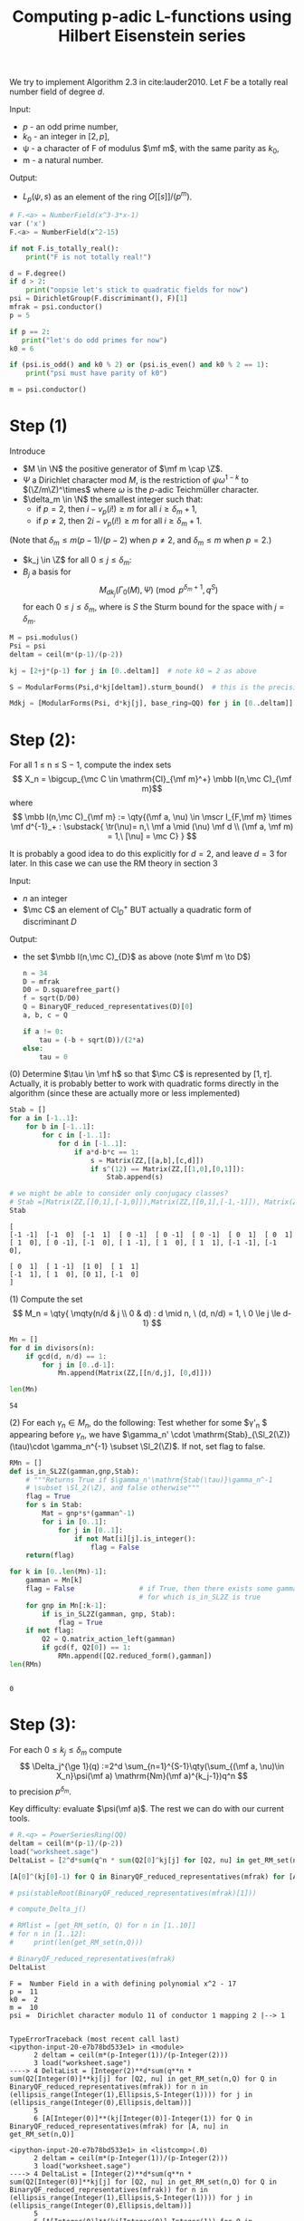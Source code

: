 #+TITLE: Computing p-adic L-functions using Hilbert Eisenstein series

We try to implement Algorithm 2.3 in cite:lauder2010.
Let $F$ be a totally real number field of degree $d$.

Input: 
- $p$ - an odd prime number,
- $k_0$ - an integer in $[2, p]$,
- ψ - a character of F of modulus $\mf m$, with the same parity as $k_0$,
- m - a natural number.

Output:
- $L_p(\psi,s)$ as an element of the ring $O[ [s] ]/(p^m)$.

#+begin_src jupyter-python :session py :kernel sagemath :exports both :results scalar
# F.<a> = NumberField(x^3-3*x-1) 
var ('x')
F.<a> = NumberField(x^2-15)

if not F.is_totally_real():
    print("F is not totally real!")

d = F.degree()
if d > 2:
    print("oopsie let's stick to quadratic fields for now")
psi = DirichletGroup(F.discriminant(), F)[1]
mfrak = psi.conductor()
p = 5

if p == 2:
   print("let's do odd primes for now")
k0 = 6

if (psi.is_odd() and k0 % 2) or (psi.is_even() and k0 % 2 == 1):
    print("psi must have parity of k0")

m = psi.conductor()
#+end_src

#+RESULTS:


*  Step (1)
  Introduce
  - $M \in \N$ the positive generator of $\mf m \cap \Z$.
  - $\Psi$ a Dirichlet character mod $M$, is the restriction of $\psi \omega^{1-k}$ to $(\Z/m\Z)^\times$ where $\omega$ is the \(p\)-adic Teichmüller character.
  - $\delta_m \in \N$ the smallest integer such that:
    - if $p=2$, then $i - v_p(i!) \geq m$ for all $i \geq \delta_m + 1$,
    - if $p \ne 2$, then $2i - v_p(i!) \geq m$ for all $i \geq \delta_m + 1$.

(Note that $\delta_m \le m(p-1)/(p-2)$ when $p \ne 2$, and $\delta_m \le m$ when $p = 2$.)

- $k_j \in \Z$ for all $0 \le j \le \delta_m$: 
- $B_j$ a basis for
  \[ M_{dk_j}(\Gamma_0(M),\Psi) \pmod{ p^{\delta_m +1}, q^S}
  \]
  for each $0 \le j \le \delta_m$, where is $S$ the Sturm bound for the space with $j=\delta_m$. 
#+begin_src jupyter-python :session py :kernel sagemath :exports both :results scalar
M = psi.modulus()
Psi = psi
deltam = ceil(m*(p-1)/(p-2))

kj = [2+j*(p-1) for j in [0..deltam]]  # note k0 = 2 as above

S = ModularForms(Psi,d*kj[deltam]).sturm_bound()  # this is the precision in q necessary

Mdkj = [ModularForms(Psi, d*kj[j], base_ring=QQ) for j in [0..deltam]]

#+end_src

#+RESULTS:
* Step (2):
For all 1 ≤ n ≤ S − 1, compute the index sets
\[ X_n = \bigcup_{\mc C \in \mathrm{Cl}_{\mf m}^+} \mbb I(n,\mc C)_{\mf m}\]
where
\[
\mbb I(n,\mc C)_{\mf m} := \qty{(\mf a, \nu) \in \mscr I_{F,\mf m} \times \mf d^{-1}_+ : \substack{ \tr(\nu)= n,\ \mf a \mid (\nu) \mf d \\ (\mf a, \mf m) = 1,\  [\nu] = \mc C} }
\]

It is probably a good idea to do this explicitly for $d=2$, and leave $d=3$ for later.
In this case we can use the RM theory in section 3

Input:
- $n$ an integer
- $\mc C$ an element of $\mathrm{Cl}_{D}^+$ BUT actually a quadratic form of discriminant $D$


Output:
- the set $\mbb I(n,\mc C)_{D}$ as above (note $\mf m \to D$)

  #+begin_src jupyter-python :session py :kernel sagemath :exports both :results scalar
n = 34
D = mfrak
D0 = D.squarefree_part()
f = sqrt(D/D0)
Q = BinaryQF_reduced_representatives(D)[0]
a, b, c = Q

if a != 0:
    tau = (-b + sqrt(D))/(2*a)
else:
    tau = 0
  #+end_src

  #+RESULTS:
(0) Determine $\tau \in \mf h$ so that $\mc C$ is represented by $[1,\tau]$.
Actually, it is probably better to work with quadratic forms directly in the algorithm (since these are actually more or less implemented)

#+begin_src jupyter-python :session py :kernel sagemath :exports both :results scalar
Stab = []
for a in [-1..1]:
    for b in [-1..1]:
        for c in [-1..1]:
            for d in [-1..1]:
                if a*d-b*c == 1:
                    s = Matrix(ZZ,[[a,b],[c,d]])
                    if s^(12) == Matrix(ZZ,[[1,0],[0,1]]):
                        Stab.append(s)

# we might be able to consider only conjugacy classes?
# Stab =[Matrix(ZZ,[[0,1],[-1,0]]),Matrix(ZZ,[[0,1],[-1,-1]]), Matrix(ZZ,[[0,-1],[1,1]])]
Stab 
#+end_src

#+RESULTS:
: [
: [-1 -1]  [-1  0]  [-1  1]  [ 0 -1]  [ 0 -1]  [ 0 -1]  [ 0  1]  [ 0  1]
: [ 1  0], [ 0 -1], [-1  0], [ 1 -1], [ 1  0], [ 1  1], [-1 -1], [-1  0],
: 
: [ 0  1]  [ 1 -1]  [1 0]  [ 1  1]
: [-1  1], [ 1  0], [0 1], [-1  0]
: ]

(1) Compute the set
\[ M_n = \qty{ \mqty(n/d & j \\ 0 & d) : d \mid n, \ (d, n/d) = 1, \ 0 \le j \le d-1}
\]

#+begin_src jupyter-python :session py :kernel sagemath :exports both :results scalar
Mn = []
for d in divisors(n):
    if gcd(d, n/d) == 1:
        for j in [0..d-1]:
            Mn.append(Matrix(ZZ,[[n/d,j], [0,d]]))

len(Mn)
#+end_src

#+RESULTS:
: 54

(2) For each $\gamma_n \in M_n$, do the following:
Test whether for some $\gamma'_n $ appearing before $\gamma_n$, we have $\gamma_n' \cdot \mathrm{Stab}_{\Sl_2(\Z)}(\tau)\cdot \gamma_n^{-1} \subset \Sl_2(\Z)$. If not, set flag to false.

#+begin_src jupyter-python :session py :kernel sagemath :exports both :results scalar
RMn = []
def is_in_SL2Z(gamman,gnp,Stab):
    # """Returns True if $\gamma_n'\mathrm{Stab(\tau)}\gamma_n^-1
    # \subset \Sl_2(\Z), and false otherwise"""    
    flag = True
    for s in Stab:
        Mat = gnp*s*(gamman^-1)
        for i in [0..1]:
            for j in [0..1]:
                if not Mat[i][j].is_integer():
                    flag = False
    return(flag)

for k in [0..len(Mn)-1]:
    gamman = Mn[k]
    flag = False                # if True, then there exists some gamma_n'
                                # for which is_in_SL2Z is true
    for gnp in Mn[:k-1]:
        if is_in_SL2Z(gamman, gnp, Stab):
            flag = True
    if not flag:
        Q2 = Q.matrix_action_left(gamman)
        if gcd(f, Q2[0]) == 1:
            RMn.append([Q2.reduced_form(),gamman])
len(RMn)


#+end_src

#+RESULTS:
: 0

* Step (3):
  For each $0\le k_j\le \delta_m$ compute 
  \[
  \Delta_j^{\ge 1}(q) :=2^d \sum_{n=1}^{S-1}\qty(\sum_{(\mf a, \nu)\in X_n}\psi(\mf a) \mathrm{Nm}(\mf a)^{k_j-1})q^n
  \]
  to precision $p^{\delta_m}$.

  Key difficulty: evaluate $\psi(\mf a)$. The rest we can do with our current tools.
  
  #+begin_src jupyter-python :session py :kernel sagemath :exports both :results scalar
# R.<q> = PowerSeriesRing(QQ)
deltam = ceil(m*(p-1)/(p-2))
load("worksheet.sage")
DeltaList = [2^d*sum(q^n * sum(Q2[0]^kj[j] for [Q2, nu] in get_RM_set(n,Q) for Q in BinaryQF_reduced_representatives(mfrak)) for n in [1..S-1]) for j in [0..deltam]]

[A[0]^(kj[0]-1) for Q in BinaryQF_reduced_representatives(mfrak) for [A, nu] in get_RM_set(n,Q)]

# psi(stableRoot(BinaryQF_reduced_representatives(mfrak)[1]))

# compute_Delta_j()

# RMlist = [get_RM_set(n, Q) for n in [1..10]]
# for n in [1..12]:
#     print(len(get_RM_set(n,Q)))

# BinaryQF_reduced_representatives(mfrak)
DeltaList
  #+end_src

  #+RESULTS:
  :RESULTS:
  : F =  Number Field in a with defining polynomial x^2 - 17 
  : p =  11 
  : k0 =  2 
  : m =  10 
  : psi =  Dirichlet character modulo 11 of conductor 1 mapping 2 |--> 1
  # [goto error]
  #+begin_example

  TypeErrorTraceback (most recent call last)
  <ipython-input-20-e7b78bd533e1> in <module>
        2 deltam = ceil(m*(p-Integer(1))/(p-Integer(2)))
        3 load("worksheet.sage")
  ----> 4 DeltaList = [Integer(2)**d*sum(q**n * sum(Q2[Integer(0)]**kj[j] for [Q2, nu] in get_RM_set(n,Q) for Q in BinaryQF_reduced_representatives(mfrak)) for n in (ellipsis_range(Integer(1),Ellipsis,S-Integer(1)))) for j in (ellipsis_range(Integer(0),Ellipsis,deltam))]
        5 
        6 [A[Integer(0)]**(kj[Integer(0)]-Integer(1)) for Q in BinaryQF_reduced_representatives(mfrak) for [A, nu] in get_RM_set(n,Q)]

  <ipython-input-20-e7b78bd533e1> in <listcomp>(.0)
        2 deltam = ceil(m*(p-Integer(1))/(p-Integer(2)))
        3 load("worksheet.sage")
  ----> 4 DeltaList = [Integer(2)**d*sum(q**n * sum(Q2[Integer(0)]**kj[j] for [Q2, nu] in get_RM_set(n,Q) for Q in BinaryQF_reduced_representatives(mfrak)) for n in (ellipsis_range(Integer(1),Ellipsis,S-Integer(1)))) for j in (ellipsis_range(Integer(0),Ellipsis,deltam))]
        5 
        6 [A[Integer(0)]**(kj[Integer(0)]-Integer(1)) for Q in BinaryQF_reduced_representatives(mfrak) for [A, nu] in get_RM_set(n,Q)]

  /usr/lib/python3.9/site-packages/sage/rings/integer.pyx in sage.rings.integer.Integer.__sub__ (build/cythonized/sage/rings/integer.c:12951)()
     1872             return y
     1873 
  -> 1874         return coercion_model.bin_op(left, right, operator.sub)
     1875 
     1876     cpdef _sub_(self, right):

  /usr/lib/python3.9/site-packages/sage/structure/coerce.pyx in sage.structure.coerce.CoercionModel.bin_op (build/cythonized/sage/structure/coerce.c:11723)()
     1246         # We should really include the underlying error.
     1247         # This causes so much headache.
  -> 1248         raise bin_op_exception(op, x, y)
     1249 
     1250     cpdef canonical_coercion(self, x, y):

  TypeError: unsupported operand parent(s) for -: '<class 'sage.rings.polynomial.polynomial_ring.PolynomialRing_integral_domain_with_category'>' and 'Integer Ring'
  #+end_example
  :END:








* Ring class groups examples

#+begin_src jupyter-python :session py :kernel sagemath :exports both :results scalar
load("worksheet.sage")
F.<a> = NumberField(x^2-12)
for n in sample([1..100],3):
    O = F.order(1,n*a)
    print(O.gens(), "\n f=", conductor(O), "\n Cl^+:", narrow_class_group(O), "\n")
#+end_src

#+RESULTS:
:RESULTS:
: F =  Number Field in a with defining polynomial x^2 - 17 
: p =  11 
: k0 =  2 
: m =  10 
: psi =  Dirichlet character modulo 11 of conductor 1 mapping 2 |--> 1
# [goto error]
: 
: NameErrorTraceback (most recent call last)
: <ipython-input-10-52423a89322a> in <module>
:       3 for n in sample((ellipsis_range(Integer(1),Ellipsis,Integer(100))),Integer(3)):
:       4     O = F.order(Integer(1),n*a)
: ----> 5     print(O.gens(), "\n f=", conductor(O), "\n Cl^+:", narrow_class_group(O), "\n")
: 
: NameError: name 'narrow_class_group' is not defined
:END:




#+begin_src jupyter-python :session py :kernel sagemath :exports both :results scalar
load("worksheet.sage")
F.<a> = NumberField(x^2-13)
O = F.order(1,(1+11*a)/2)
print(O.gens(), "\n index:", conductor(O), "\n narrow class group:", narrow_class_group(O))
# pari("bnrinit(bnfinit(x^2-13),[{},{}],1).cyc".format(11, [1,1]))
#+end_src

#+RESULTS:
:RESULTS:
: F =  Number Field in a with defining polynomial x^2 - 17 
: p =  11 
: k0 =  2 
: m =  10 
: psi =  Dirichlet character modulo 11 of conductor 1 mapping 2 |--> 1
# [goto error]
: 
: NameErrorTraceback (most recent call last)
: <ipython-input-11-0e1d09e5529f> in <module>
:       2 F = NumberField(x**Integer(2)-Integer(13), names=('a',)); (a,) = F._first_ngens(1)
:       3 O = F.order(Integer(1),(Integer(1)+Integer(11)*a)/Integer(2))
: ----> 4 print(O.gens(), "\n index:", conductor(O), "\n narrow class group:", narrow_class_group(O))
:       5 # pari("bnrinit(bnfinit(x^2-13),[{},{}],1).cyc".format(11, [1,1]))
: 
: NameError: name 'narrow_class_group' is not defined
:END:


This is weird, cf example 3.3 and magma:
R<x> := PolynomialRing(Integers());
F := NumberField(x^2-13);
M := MaximalOrder(F);
O := sub< M |1, 11*M.2>;
Index(M,O);
Discriminant(O);
RingClassGroup(O);
D := Divisor(11 *M)+Divisor(RealPlaces(F)[1])+Divisor(RealPlaces(F)[2]);
RayClassGroup(D); 


#+begin_src jupyter-python :session py :kernel sagemath :exports both :results scalar
load("worksheet.sage")
F.<a> = NumberField(x^2-321)
O = F.maximal_order()
print(O.gens(), "\n index:", conductor(O), "\n narrow class group:", narrow_class_group(O))
#+end_src

#+RESULTS:
:RESULTS:
: F =  Number Field in a with defining polynomial x^2 - 17 
: p =  11 
: k0 =  2 
: m =  10 
: psi =  Dirichlet character modulo 11 of conductor 1 mapping 2 |--> 1
# [goto error]
: 
: NameErrorTraceback (most recent call last)
: <ipython-input-12-c9ec1bd7c6ab> in <module>
:       2 F = NumberField(x**Integer(2)-Integer(321), names=('a',)); (a,) = F._first_ngens(1)
:       3 O = F.maximal_order()
: ----> 4 print(O.gens(), "\n index:", conductor(O), "\n narrow class group:", narrow_class_group(O))
: 
: NameError: name 'narrow_class_group' is not defined
:END:

Checks out. 


Finally, let's check if it works with higher number fields:
#+begin_src jupyter-python :session py :kernel sagemath :exports both :results scalar
load("worksheet.sage")
F.<a> = NumberField(x^3 -3*x-1)
M = F.maximal_order()
# F.order(5*M)
P = x^3 -3*x-1
# O = F.order(1,5*a,5*a^2)
pari("bnrinit(bnfinit({}),[{},{}],1).cyc".format(P, 5, [0 for n in [1..3]]))
# print(O.gens(), "\n index:", conductor(O), "\n narrow class group:", narrow_class_group(O))
#+end_src

#+RESULTS:
:RESULTS:
: F =  Number Field in a with defining polynomial x^2 - 17 
: p =  11 
: k0 =  2 
: m =  10 
: psi =  Dirichlet character modulo 11 of conductor 1 mapping 2 |--> 1
: [2]
:END:

** Arbitrary ideals:

#+begin_src jupyter-python :session py :kernel sagemath :exports both :results scalar

load("worksheet.sage")
F.<a> = NumberField(x^3 -3*x-1)
# P = F.pari_polynomial()
m = 7
mod_narrow_class_group(F,m)
#+end_src

#+RESULTS:
:RESULTS:
: F =  Number Field in a with defining polynomial x^2 - 17 
: p =  11 
: k0 =  2 
: m =  10 
: psi =  Dirichlet character modulo 11 of conductor 1 mapping 2 |--> 1
: Additive abelian group isomorphic to Z/6
:END:

* Trivial character
Let's implement the algorithm without worrying about character, for now.
#+begin_src jupyter-python :session py :kernel sagemath :exports both :results scalar
F.<a> = NumberField(x^2-17)
d = F.degree()
assert d == 2
#M = 1
k0 = 2
p = 13
deltam = ceil((p-1)/(p-2))

kj = [k0+j*(p-1) for j in [0..deltam]]  # note k0 = 2 as above

R.<q> = PowerSeriesRing(QQ) 
S = ModularForms(weight=d*kj[deltam]).sturm_bound()
Mdkj = [ModularForms(weight=(d*kj[j])).q_expansion_basis(prec=S) for j in
        [0..deltam]]
print(len(Mdkj))
for m in Mdkj:
    print(len(m))
#+end_src

#+RESULTS:
: 3
: 1
: 3
: 5
#+begin_src jupyter-python :session py :kernel sagemath :exports both :results scalar :cache no
load('worksheet.sage')
Deltaj = []
for j in [0..deltam]: 
    Deltaj.append(2^d*sum(q^n * sum(A.norm()^(kj[j]-1) for nu in
                                  tp_elts_of_trace_n(F,n) for A in
                                  divisors(nu*(F.different()))
                        ) for n in [1..S-1]))

Deltaj

# # j = 1:
# Delta1 = 0
# for n in [1..S-1]:
#     for nu in tp_elts_of_trace_n(F, n):
#         for A in divisors(nu*(F.different())):
#             Delta1+= 2^d * q^n * A.norm()^(kj[1]-1)
# assert Delta1 == Deltaj[1]

# [A.norm() for A in divisors(tp_elts_of_trace_n(F,3)[-1]*F.different())]
#+end_src

#+RESULTS[eddc259fd6eb829cb6ff76f9aec33edac6d27221]:
:RESULTS:
: F =  Number Field in a with defining polynomial x^2 - 17 
: p =  11 
: k0 =  2 
: m =  10 
: psi =  Dirichlet character modulo 11 of conductor 1 mapping 2 |--> 1
: [80*q + 720*q^2 + 2240*q^3 + 5840*q^4 + 10080*q^5,
:  537002000*q + 78083306290604880*q^2 + 4436343370355064781760*q^3 + 10480235829187788293541200*q^4 + 4334523913217708828687432160*q^5,
:  9007199791611920*q + 33280166638032780000830125260240*q^2 + 31793459480466352982770035441410278700480*q^3 + 74853716198066028184088802006910190805591415760*q^4 + 6555774847097833477496540727525056505538193164086240*q^5]
:END:

#+begin_src jupyter-python :session py :kernel sagemath :exports both :results scalar
load("worksheet.sage")
DeltaList = []
for j in [0..deltam]:
    DeltaList.append(find_const_term(Mdkj[j],Deltaj[j]) + Deltaj[j])
DeltaList

R.<q> = PolynomialRing(QQ)
# # F.zeta_function()(-1)
# L = PolynomialRing(QQ,'x')
S.<s> = PolynomialRing(R)
points = [(1-kj[j], R(DeltaList[j])) for j in [0..deltam]]
# L = [(1,0.05),(0.1,0.11),(0.2,0.26),(0.3,0.35),(0.4,0.49),(0.5,0.67)]
# L = [(1,6),(2,9),(3,2),(4,5)]
L = forward_diff_poln(points)
# DeltaList
# [(1-kj[j], R(DeltaList[j])) for j in [0..deltam]]
f = L[0]
f

# an = 850783423272511/3
# an = 537002000
an = 35761498353853655680190125185730959415870
# divmod(an,p)
L

# an.factor()
#+end_src

#+RESULTS:
:RESULTS:
: F =  Number Field in a with defining polynomial x^2 - 17 
: p =  11 
: k0 =  2 
: m =  10 
: psi =  Dirichlet character modulo 11 of conductor 1 mapping 2 |--> 1
# [goto error]
: 
: NameErrorTraceback (most recent call last)
: <ipython-input-17-9307c2c60334> in <module>
:      12 # L = [(1,0.05),(0.1,0.11),(0.2,0.26),(0.3,0.35),(0.4,0.49),(0.5,0.67)]
:      13 # L = [(1,6),(2,9),(3,2),(4,5)]
: ---> 14 L = forward_diff_poln(points)
:      15 # DeltaList
:      16 # [(1-kj[j], R(DeltaList[j])) for j in [0..deltam]]
: 
: NameError: name 'forward_diff_poln' is not defined
:END:

* Table of values
#+begin_src jupyter-python :session py :kernel sagemath :exports both :results scalar

L_table = [[3,
  5,
  O(5^8)*s^14 + O(5^8)*s^13 + O(5^8)*s^12 + O(5^8)*s^11 + O(5^8)*s^10 + O(5^8)*s^9 + O(5^8)*s^8 + (5^6 * 12 + O(5^8))*s^7 + (5^6 * 18 + O(5^8))*s^6 + (5^4 * 308 + O(5^8))*s^5 + (5^5 * 12 + O(5^8))*s^4 + (5^3 * 811 + O(5^8))*s^3 + (5^3 * 1839 + O(5^8))*s^2 + (5 * 202997 + O(5^9))*s + 8760231 + O(5^10),
  1],
 [3,
  7,
  O(7^9)*s^12 + O(7^9)*s^11 + O(7^9)*s^10 + (7^8 * 4 + O(7^9))*s^9 + (7^7 * 26 + O(7^9))*s^8 + (7^6 * 339 + O(7^9))*s^7 + (7^6 * 41 + O(7^9))*s^6 + (7^5 * 1955 + O(7^9))*s^5 + (7^4 * 12339 + O(7^9))*s^4 + (7^3 * 43352 + O(7^9))*s^3 + (7^2 * 755539 + O(7^9))*s^2 + (7 * 2363400 + O(7^9))*s + 236098386 + O(7^10),
  1],
 [3,
  11,
  O(11^9)*s^12 + O(11^9)*s^11 + O(11^10)*s^10 + (11^9 * 7 + O(11^10))*s^9 + (11^9 * 9 + O(11^10))*s^8 + (11^7 * 983 + O(11^10))*s^7 + (11^6 * 2077 + O(11^10))*s^6 + (11^5 * 99624 + O(11^10))*s^5 + (11^4 * 874530 + O(11^10))*s^4 + (11^3 * 15178197 + O(11^10))*s^3 + (11^2 * 760252 + O(11^9))*s^2 + (11 * 125621362 + O(11^9))*s + 18201420921 + O(11^10),
  1],
 [3,
  13,
  O(13^10)*s^11 + O(13^10)*s^10 + (13^9 * 10 + O(13^10))*s^9 + (13^8 * 118 + O(13^10))*s^8 + (13^7 * 811 + O(13^10))*s^7 + (13^6 * 210 + O(13^10))*s^6 + (13^5 * 88733 + O(13^10))*s^5 + (13^4 * 3403408 + O(13^10))*s^4 + (13^4 * 2585989 + O(13^10))*s^3 + (13^2 * 84148803 + O(13^10))*s^2 + (13 * 9530516807 + O(13^10))*s + 41080902718 + O(13^10),
  1],
 [3,
  17,
  O(17^10)*s^11 + O(17^10)*s^10 + (17^9 * 10 + O(17^10))*s^9 + (17^8 * 277 + O(17^10))*s^8 + (17^7 * 2442 + O(17^10))*s^7 + (17^6 * 20929 + O(17^10))*s^6 + (17^5 * 144868 + O(17^10))*s^5 + (17^4 * 16905741 + O(17^10))*s^4 + (17^3 * 15764965 + O(17^10))*s^3 + (17^2 * 4172504534 + O(17^10))*s^2 + (17^2 * 6858913505 + O(17^10))*s + 1413992627558 + O(17^10),
  1],
 [3,
  19,
  O(19^10)*s^11 + O(19^10)*s^10 + (19^9 * 5 + O(19^10))*s^9 + (19^8 * 96 + O(19^10))*s^8 + (19^7 * 2895 + O(19^10))*s^7 + (19^6 * 56680 + O(19^10))*s^6 + (19^5 * 2164758 + O(19^10))*s^5 + (19^4 * 9456125 + O(19^10))*s^4 + (19^3 * 809885956 + O(19^10))*s^3 + (19^2 * 10906738871 + O(19^10))*s^2 + (19 * 19464966193 + O(19^10))*s + 6019547436581 + O(19^10),
  1],
 [5,
  7,
  O(7^9)*s^12 + O(7^9)*s^11 + O(7^9)*s^10 + (7^8 * 4 + O(7^9))*s^9 + (7^8 * 4 + O(7^9))*s^8 + (7^6 * 208 + O(7^9))*s^7 + (7^8 * 1 + O(7^9))*s^6 + (7^6 * 243 + O(7^9))*s^5 + (7^4 * 15653 + O(7^9))*s^4 + (7^3 * 22086 + O(7^9))*s^3 + (7^4 * 7382 + O(7^9))*s^2 + (7 * 5689441 + O(7^9))*s + 71672332 + O(7^10),
  1],
 [5,
  11,
  O(11^9)*s^12 + O(11^9)*s^11 + O(11^10)*s^10 + (11^9 * 4 + O(11^10))*s^9 + (11^8 * 60 + O(11^10))*s^8 + (11^8 * 90 + O(11^10))*s^7 + (11^6 * 5454 + O(11^10))*s^6 + (11^5 * 110949 + O(11^10))*s^5 + (11^4 * 228342 + O(11^10))*s^4 + (11^3 * 18710299 + O(11^10))*s^3 + (11^2 * 17898084 + O(11^9))*s^2 + (11 * 18593682 + O(11^9))*s + 11442740877 + O(11^10),
  1],
 [5,
  13,
  O(13^10)*s^11 + O(13^10)*s^10 + (13^9 * 5 + O(13^10))*s^9 + (13^8 * 98 + O(13^10))*s^8 + (13^7 * 796 + O(13^10))*s^7 + (13^6 * 22310 + O(13^10))*s^6 + (13^5 * 349495 + O(13^10))*s^5 + (13^4 * 2841937 + O(13^10))*s^4 + (13^3 * 3548109 + O(13^10))*s^3 + (13^2 * 66655463 + O(13^10))*s^2 + (13 * 8944880057 + O(13^10))*s + 131896341028 + O(13^10),
  1],
 [5,
  17,
  O(17^10)*s^11 + O(17^10)*s^10 + (17^9 * 4 + O(17^10))*s^9 + (17^8 * 114 + O(17^10))*s^8 + (17^8 * 225 + O(17^10))*s^7 + (17^6 * 5926 + O(17^10))*s^6 + (17^5 * 661465 + O(17^10))*s^5 + (17^4 * 1496066 + O(17^10))*s^4 + (17^3 * 229858812 + O(17^10))*s^3 + (17^2 * 5594529143 + O(17^10))*s^2 + (17 * 114213638787 + O(17^10))*s + 148373169844 + O(17^10),
  1],
 [5,
  19,
  O(19^10)*s^11 + O(19^10)*s^10 + (19^9 * 8 + O(19^10))*s^9 + (19^8 * 263 + O(19^10))*s^8 + (19^8 * 328 + O(19^10))*s^7 + (19^6 * 62345 + O(19^10))*s^6 + (19^5 * 1528305 + O(19^10))*s^5 + (19^4 * 33982703 + O(19^10))*s^4 + (19^3 * 273084442 + O(19^10))*s^3 + (19^2 * 6707175035 + O(19^10))*s^2 + (19 * 202154094925 + O(19^10))*s + 4626869428673 + O(19^10),
  1],
 [7,
  5,
  O(5^8)*s^14 + O(5^8)*s^13 + O(5^8)*s^12 + O(5^8)*s^11 + O(5^8)*s^10 + O(5^8)*s^9 + (5^7 * 1 + O(5^8))*s^8 + (5^6 * 2 + O(5^8))*s^7 + (5^5 * 49 + O(5^8))*s^6 + (5^4 * 568 + O(5^8))*s^5 + (5^4 * 186 + O(5^8))*s^4 + (5^3 * 2476 + O(5^8))*s^3 + (5^2 * 12643 + O(5^8))*s^2 + (5 * 116522 + O(5^9))*s + 1005394 + O(5^10),
  1],
 [7,
  11,
  O(11^9)*s^12 + O(11^9)*s^11 + O(11^10)*s^10 + (11^9 * 9 + O(11^10))*s^9 + (11^8 * 45 + O(11^10))*s^8 + (11^7 * 538 + O(11^10))*s^7 + (11^6 * 5908 + O(11^10))*s^6 + (11^5 * 94233 + O(11^10))*s^5 + (11^4 * 653451 + O(11^10))*s^4 + (11^3 * 1368033 + O(11^10))*s^3 + (11^3 * 691404 + O(11^9))*s^2 + (11 * 43622653 + O(11^9))*s + 25656523351 + O(11^10),
  1],
 [7,
  13,
  O(13^10)*s^11 + O(13^10)*s^10 + (13^9 * 9 + O(13^10))*s^9 + (13^8 * 167 + O(13^10))*s^8 + (13^7 * 825 + O(13^10))*s^7 + (13^6 * 20775 + O(13^10))*s^6 + (13^5 * 260717 + O(13^10))*s^5 + (13^4 * 3958931 + O(13^10))*s^4 + (13^3 * 10298345 + O(13^10))*s^3 + (13^3 * 37593275 + O(13^10))*s^2 + (13 * 10196962616 + O(13^10))*s + 104887446825 + O(13^10),
  1],
 [7,
  17,
  O(17^10)*s^11 + O(17^10)*s^10 + (17^9 * 16 + O(17^10))*s^9 + (17^9 * 11 + O(17^10))*s^8 + (17^7 * 3442 + O(17^10))*s^7 + (17^6 * 43576 + O(17^10))*s^6 + (17^5 * 731121 + O(17^10))*s^5 + (17^4 * 19535454 + O(17^10))*s^4 + (17^3 * 2220157 + O(17^10))*s^3 + (17^2 * 311956925 + O(17^10))*s^2 + (17 * 12743287888 + O(17^10))*s + 497360978290 + O(17^10),
  1],
 [7,
  19,
  O(19^10)*s^11 + O(19^10)*s^10 + (19^9 * 3 + O(19^10))*s^9 + (19^8 * 356 + O(19^10))*s^8 + (19^7 * 5512 + O(19^10))*s^7 + (19^6 * 86567 + O(19^10))*s^6 + (19^5 * 784303 + O(19^10))*s^5 + (19^4 * 35196026 + O(19^10))*s^4 + (19^3 * 755707686 + O(19^10))*s^3 + (19^2 * 13133906787 + O(19^10))*s^2 + (19 * 27470894456 + O(19^10))*s + 226617386081 + O(19^10),
  1],
 [11,
  5,
  O(5^8)*s^14 + O(5^8)*s^13 + O(5^8)*s^12 + O(5^8)*s^11 + O(5^8)*s^10 + O(5^8)*s^9 + O(5^8)*s^8 + (5^6 * 12 + O(5^8))*s^7 + (5^5 * 29 + O(5^8))*s^6 + (5^6 * 19 + O(5^8))*s^5 + (5^5 * 51 + O(5^8))*s^4 + (5^3 * 2366 + O(5^8))*s^3 + (5^2 * 4658 + O(5^8))*s^2 + (5^2 * 31778 + O(5^9))*s + 8760227 + O(5^10),
  1],
 [11,
  7,
  O(7^10)*s^12 + O(7^10)*s^11 + O(7^10)*s^10 + (7^8 * 41 + O(7^10))*s^9 + (7^7 * 129 + O(7^10))*s^8 + (7^6 * 225 + O(7^10))*s^7 + (7^6 * 1510 + O(7^10))*s^6 + (7^5 * 1072 + O(7^10))*s^5 + (7^5 * 10214 + O(7^10))*s^4 + (7^3 * 584078 + O(7^10))*s^3 + (7^2 * 2653184 + O(7^10))*s^2 + (7 * 28763398 + O(7^10))*s + 7 * 215620578 + O(7^11),
  1],
 [11,
  13,
  O(13^10)*s^11 + O(13^10)*s^10 + (13^9 * 3 + O(13^10))*s^9 + (13^8 * 135 + O(13^10))*s^8 + (13^7 * 96 + O(13^10))*s^7 + (13^7 * 1000 + O(13^10))*s^6 + (13^5 * 96866 + O(13^10))*s^5 + (13^4 * 3797290 + O(13^10))*s^4 + (13^3 * 27334858 + O(13^10))*s^3 + (13^2 * 241084003 + O(13^10))*s^2 + (13 * 2972219987 + O(13^10))*s + 126143789316 + O(13^10),
  1],
 [11,
  17,
  O(17^10)*s^11 + O(17^10)*s^10 + (17^9 * 11 + O(17^10))*s^9 + (17^8 * 248 + O(17^10))*s^8 + (17^7 * 2139 + O(17^10))*s^7 + (17^6 * 29250 + O(17^10))*s^6 + (17^5 * 198894 + O(17^10))*s^5 + (17^4 * 19130997 + O(17^10))*s^4 + (17^3 * 122147151 + O(17^10))*s^3 + (17^2 * 5790992169 + O(17^10))*s^2 + (17 * 111489195882 + O(17^10))*s + 1268552808246 + O(17^10),
  1],
 [11,
  19,
  O(19^10)*s^11 + O(19^10)*s^10 + (19^9 * 5 + O(19^10))*s^9 + (19^8 * 254 + O(19^10))*s^8 + (19^7 * 6032 + O(19^10))*s^7 + (19^6 * 35759 + O(19^10))*s^6 + (19^5 * 81934 + O(19^10))*s^5 + (19^4 * 15296335 + O(19^10))*s^4 + (19^3 * 371023933 + O(19^10))*s^3 + (19^2 * 15842775385 + O(19^10))*s^2 + (19 * 277481387886 + O(19^10))*s + 1316334782055 + O(19^10),
  1],
 [13,
  5,
  O(5^8)*s^14 + O(5^8)*s^13 + O(5^8)*s^12 + O(5^8)*s^11 + O(5^8)*s^10 + O(5^8)*s^9 + (5^7 * 2 + O(5^8))*s^8 + (5^6 * 24 + O(5^8))*s^7 + (5^5 * 101 + O(5^8))*s^6 + (5^4 * 104 + O(5^8))*s^5 + (5^4 * 612 + O(5^8))*s^4 + (5^3 * 2717 + O(5^8))*s^3 + (5^2 * 7227 + O(5^8))*s^2 + (5 * 184921 + O(5^9))*s + 9262926 + O(5^10),
  1],
 [13,
  7,
  O(7^9)*s^12 + O(7^9)*s^11 + O(7^9)*s^10 + (7^8 * 3 + O(7^9))*s^9 + (7^8 * 6 + O(7^9))*s^8 + (7^6 * 113 + O(7^9))*s^7 + (7^6 * 270 + O(7^9))*s^6 + (7^5 * 222 + O(7^9))*s^5 + (7^4 * 5373 + O(7^9))*s^4 + (7^3 * 108002 + O(7^9))*s^3 + (7^3 * 32121 + O(7^9))*s^2 + (7 * 5282472 + O(7^9))*s + 139130585 + O(7^10),
  1],
 [13,
  11,
  O(11^9)*s^12 + O(11^9)*s^11 + O(11^10)*s^10 + (11^9 * 3 + O(11^10))*s^9 + (11^8 * 112 + O(11^10))*s^8 + (11^7 * 665 + O(11^10))*s^7 + (11^6 * 13649 + O(11^10))*s^6 + (11^5 * 27449 + O(11^10))*s^5 + (11^4 * 356795 + O(11^10))*s^4 + (11^3 * 12609371 + O(11^10))*s^3 + (11^2 * 16921796 + O(11^9))*s^2 + (11^2 * 6904426 + O(11^9))*s + 17265725325 + O(11^10),
  1],
 [13,
  17,
  O(17^10)*s^11 + O(17^10)*s^10 + (17^9 * 15 + O(17^10))*s^9 + (17^8 * 159 + O(17^10))*s^8 + (17^7 * 650 + O(17^10))*s^7 + (17^6 * 34395 + O(17^10))*s^6 + (17^5 * 657113 + O(17^10))*s^5 + (17^4 * 16066865 + O(17^10))*s^4 + (17^3 * 211427195 + O(17^10))*s^3 + (17^2 * 1985311061 + O(17^10))*s^2 + (17 * 113783197125 + O(17^10))*s + 752572357148 + O(17^10),
  1],
 [13,
  19,
  O(19^10)*s^11 + O(19^10)*s^10 + (19^9 * 18 + O(19^10))*s^9 + (19^8 * 3 + O(19^10))*s^8 + (19^7 * 6571 + O(19^10))*s^7 + (19^6 * 78198 + O(19^10))*s^6 + (19^5 * 2050739 + O(19^10))*s^5 + (19^4 * 32417950 + O(19^10))*s^4 + (19^3 * 592726987 + O(19^10))*s^3 + (19^2 * 12005240886 + O(19^10))*s^2 + (19^2 * 16635103 + O(19^10))*s + 2411819848950 + O(19^10),
  1],
 [17,
  5,
  O(5^8)*s^14 + O(5^8)*s^13 + O(5^8)*s^12 + O(5^8)*s^11 + O(5^8)*s^10 + O(5^8)*s^9 + (5^7 * 2 + O(5^8))*s^8 + (5^7 * 2 + O(5^8))*s^7 + (5^5 * 79 + O(5^8))*s^6 + (5^4 * 617 + O(5^8))*s^5 + (5^4 * 297 + O(5^8))*s^4 + (5^4 * 83 + O(5^8))*s^3 + (5^2 * 2888 + O(5^8))*s^2 + (5 * 336823 + O(5^9))*s + 8257532 + O(5^10),
  1],
 [17,
  7,
  O(7^9)*s^12 + O(7^9)*s^11 + O(7^9)*s^10 + O(7^9)*s^9 + (7^7 * 20 + O(7^9))*s^8 + (7^6 * 213 + O(7^9))*s^7 + (7^8 * 1 + O(7^9))*s^6 + (7^6 * 137 + O(7^9))*s^5 + (7^4 * 4798 + O(7^9))*s^4 + (7^4 * 8714 + O(7^9))*s^3 + (7^2 * 320926 + O(7^9))*s^2 + (7 * 3531938 + O(7^9))*s + 118049195 + O(7^10),
  1],
 [17,
  11,
  O(11^9)*s^12 + O(11^9)*s^11 + O(11^10)*s^10 + (11^9 * 5 + O(11^10))*s^9 + (11^8 * 84 + O(11^10))*s^8 + (11^8 * 68 + O(11^10))*s^7 + (11^6 * 2975 + O(11^10))*s^6 + (11^5 * 7600 + O(11^10))*s^5 + (11^4 * 1070972 + O(11^10))*s^4 + (11^3 * 12195757 + O(11^10))*s^3 + (11^2 * 2023771 + O(11^9))*s^2 + (11 * 187806986 + O(11^9))*s + 1971146632 + O(11^10),
  1],
 [17,
  13,
  O(13^10)*s^11 + O(13^10)*s^10 + (13^9 * 3 + O(13^10))*s^9 + (13^8 * 7 + O(13^10))*s^8 + (13^8 * 122 + O(13^10))*s^7 + (13^6 * 17982 + O(13^10))*s^6 + (13^5 * 187502 + O(13^10))*s^5 + (13^4 * 1934502 + O(13^10))*s^4 + (13^3 * 49249991 + O(13^10))*s^3 + (13^3 * 32599271 + O(13^10))*s^2 + (13 * 1785368587 + O(13^10))*s + 112985143579 + O(13^10),
  1],
 [17,
  19,
  O(19^10)*s^11 + O(19^10)*s^10 + (19^9 * 14 + O(19^10))*s^9 + (19^8 * 205 + O(19^10))*s^8 + (19^8 * 53 + O(19^10))*s^7 + (19^6 * 39736 + O(19^10))*s^6 + (19^5 * 1822396 + O(19^10))*s^5 + (19^4 * 17181272 + O(19^10))*s^4 + (19^3 * 195505362 + O(19^10))*s^3 + (19^2 * 5566323090 + O(19^10))*s^2 + (19 * 279819201226 + O(19^10))*s + 857090632219 + O(19^10),
  1],
 [19,
  5,
  O(5^8)*s^14 + O(5^8)*s^13 + O(5^8)*s^12 + O(5^8)*s^11 + O(5^8)*s^10 + O(5^8)*s^9 + (5^7 * 1 + O(5^8))*s^8 + (5^6 * 13 + O(5^8))*s^7 + (5^5 * 71 + O(5^8))*s^6 + (5^6 * 9 + O(5^8))*s^5 + (5^4 * 616 + O(5^8))*s^4 + (5^3 * 919 + O(5^8))*s^3 + (5^2 * 1437 + O(5^8))*s^2 + (5^3 * 5104 + O(5^9))*s + 4021584 + O(5^10),
  1],
 [19,
  7,
  O(7^9)*s^12 + O(7^9)*s^11 + O(7^9)*s^10 + (7^8 * 2 + O(7^9))*s^9 + (7^7 * 18 + O(7^9))*s^8 + (7^6 * 102 + O(7^9))*s^7 + (7^6 * 46 + O(7^9))*s^6 + (7^5 * 2300 + O(7^9))*s^5 + (7^4 * 14747 + O(7^9))*s^4 + (7^3 * 68723 + O(7^9))*s^3 + (7^2 * 63824 + O(7^9))*s^2 + (7 * 3458640 + O(7^9))*s + 252965701 + O(7^10),
  1],
 [19,
  11,
  O(11^9)*s^12 + O(11^9)*s^11 + O(11^10)*s^10 + (11^9 * 7 + O(11^10))*s^9 + (11^8 * 19 + O(11^10))*s^8 + (11^8 * 70 + O(11^10))*s^7 + (11^6 * 5045 + O(11^10))*s^6 + (11^5 * 51530 + O(11^10))*s^5 + (11^4 * 35059 + O(11^10))*s^4 + (11^3 * 303241 + O(11^10))*s^3 + (11^2 * 10918285 + O(11^9))*s^2 + (11 * 185569412 + O(11^9))*s + 10904201335 + O(11^10),
  1],
 [19,
  13,
  O(13^10)*s^11 + O(13^10)*s^10 + (13^9 * 11 + O(13^10))*s^9 + (13^8 * 67 + O(13^10))*s^8 + (13^7 * 1661 + O(13^10))*s^7 + (13^6 * 18848 + O(13^10))*s^6 + (13^5 * 309709 + O(13^10))*s^5 + (13^4 * 114596 + O(13^10))*s^4 + (13^3 * 12646173 + O(13^10))*s^3 + (13^2 * 30830175 + O(13^10))*s^2 + (13 * 7019191945 + O(13^10))*s + 25070786443 + O(13^10),
  1],
 [19,
  17,
  O(17^10)*s^11 + O(17^10)*s^10 + (17^9 * 9 + O(17^10))*s^9 + (17^8 * 37 + O(17^10))*s^8 + (17^7 * 1523 + O(17^10))*s^7 + (17^6 * 63559 + O(17^10))*s^6 + (17^5 * 1419201 + O(17^10))*s^5 + (17^4 * 22736091 + O(17^10))*s^4 + (17^3 * 257268893 + O(17^10))*s^3 + (17^2 * 1500101779 + O(17^10))*s^2 + (17^2 * 2651644466 + O(17^10))*s + 268857306940 + O(17^10),
  1]]


latex(table(L_table[:5][1:],frame=True))
L_table
#+end_src

#+RESULTS:
#+begin_example
[[3,
  5,
  390625*s^14 + 390625*s^13 + 390625*s^12 + 390625*s^11 + 390625*s^10 + 390625*s^9 + 390625*s^8 + 578125*s^7 + 671875*s^6 + 583125*s^5 + 428125*s^4 + 492000*s^3 + 620500*s^2 + 2968110*s + 18525856,
  1],
 [3,
  7,
  40353607*s^12 + 40353607*s^11 + 40353607*s^10 + 63412811*s^9 + 61765725*s^8 + 80236618*s^7 + 45177216*s^6 + 73211292*s^5 + 69979546*s^4 + 55223343*s^3 + 77375018*s^2 + 56897407*s + 518573635,
  1],
 [3,
  11,
  2357947691*s^12 + 2357947691*s^11 + 25937424601*s^10 + 42443058438*s^9 + 47158953820*s^8 + 45093313694*s^7 + 29616956798*s^6 + 41981969425*s^5 + 38741418331*s^4 + 46139604808*s^3 + 2449938183*s^2 + 3739782673*s + 44138845522,
  1],
 [3,
  13,
  137858491849*s^11 + 137858491849*s^10 + 243903485579*s^9 + 234114716927*s^8 + 188747539136*s^7 + 138872121739*s^6 + 170804433618*s^5 + 235063227737*s^4 + 211716923678*s^3 + 152079639556*s^2 + 261755210340*s + 178939394567,
  1],
 [3,
  17,
  2015993900449*s^11 + 2015993900449*s^10 + 3201872665419*s^9 + 3948278711606*s^8 + 3018040939915*s^7 + 2521169082050*s^6 + 2221685744325*s^5 + 3427978294510*s^4 + 2093447173494*s^3 + 3221847710775*s^2 + 3998219903394*s + 3429986528007,
  1],
 [3,
  19,
  6131066257801*s^11 + 6131066257801*s^10 + 7744504746696*s^9 + 7761488309737*s^8 + 8718824942206*s^7 + 8797626792881*s^6 + 11491221376843*s^5 + 7363397923926*s^4 + 11686074030005*s^3 + 10068398990232*s^2 + 6500900615468*s + 12150613694382,
  1],
 [5,
  7,
  40353607*s^12 + 40353607*s^11 + 40353607*s^10 + 63412811*s^9 + 63412811*s^8 + 64824599*s^7 + 46118408*s^6 + 68942314*s^5 + 77936460*s^4 + 47929105*s^3 + 58077789*s^2 + 80179694*s + 354147581,
  1],
 [5,
  11,
  2357947691*s^12 + 2357947691*s^11 + 25937424601*s^10 + 35369215365*s^9 + 38798957461*s^8 + 45229723891*s^7 + 35599518295*s^6 + 43805872000*s^5 + 29280579823*s^4 + 50840832570*s^3 + 4523615855*s^2 + 2562478193*s + 37380165478,
  1],
 [5,
  13,
  137858491849*s^11 + 137858491849*s^10 + 190880988714*s^9 + 217800102507*s^8 + 187806311381*s^7 + 245544600639*s^6 + 267623538884*s^5 + 219027054506*s^4 + 145653687322*s^3 + 149123265096*s^2 + 254141932590*s + 269754832877,
  1],
 [5,
  17,
  2015993900449*s^11 + 2015993900449*s^10 + 2490345406437*s^9 + 2811230248723*s^8 + 3585539324674*s^7 + 2159033134343*s^6 + 2955179610954*s^5 + 2140946828835*s^4 + 3145290243805*s^3 + 3632812822776*s^2 + 3957625759828*s + 2164367070293,
  1],
 [5,
  19,
  6131066257801*s^11 + 6131066257801*s^10 + 8712567840033*s^9 + 10597743337584*s^8 + 11701674935249*s^7 + 9064141708746*s^6 + 9915300739996*s^5 + 10559726095464*s^4 + 8004152445479*s^3 + 8552356445436*s^2 + 9971994061376*s + 10757935686474,
  1],
 [7,
  5,
  390625*s^14 + 390625*s^13 + 390625*s^12 + 390625*s^11 + 390625*s^10 + 390625*s^9 + 468750*s^8 + 421875*s^7 + 543750*s^6 + 745625*s^5 + 506875*s^4 + 700125*s^3 + 706700*s^2 + 2535735*s + 10771019,
  1],
 [7,
  11,
  2357947691*s^12 + 2357947691*s^11 + 25937424601*s^10 + 47158953820*s^9 + 35583574246*s^8 + 36421522599*s^7 + 36403806989*s^6 + 41113743484*s^5 + 35504600692*s^4 + 27758276524*s^3 + 3278206415*s^2 + 2837796874*s + 51593947952,
  1],
 [7,
  13,
  137858491849*s^11 + 137858491849*s^10 + 233298986206*s^9 + 274085522256*s^8 + 189626018374*s^7 + 238135448824*s^6 + 234660888930*s^5 + 250929520140*s^4 + 160483955814*s^3 + 220450917024*s^2 + 270419005857*s + 242745938674,
  1],
 [7,
  17,
  2015993900449*s^11 + 2015993900449*s^10 + 3913399924401*s^9 + 3320460541916*s^8 + 3428379612915*s^7 + 3067812607193*s^6 + 3054081170146*s^5 + 3647614553983*s^4 + 2026901531790*s^3 + 2106149451774*s^2 + 2232629794545*s + 2513354878739,
  1],
 [7,
  19,
  6131066257801*s^11 + 6131066257801*s^10 + 7099129351138*s^9 + 12177214700397*s^8 + 11058087283169*s^7 + 10203687038328*s^6 + 8073078131798*s^5 + 10717847562147*s^4 + 11314465276075*s^3 + 10872406607908*s^2 + 6653013252465*s + 6357683643882,
  1],
 [11,
  5,
  390625*s^14 + 390625*s^13 + 390625*s^12 + 390625*s^11 + 390625*s^10 + 390625*s^9 + 390625*s^8 + 578125*s^7 + 481250*s^6 + 687500*s^5 + 550000*s^4 + 686375*s^3 + 507075*s^2 + 2747575*s + 18525852,
  1],
 [11,
  7,
  282475249*s^12 + 282475249*s^11 + 282475249*s^10 + 518832090*s^9 + 388712296*s^8 + 308946274*s^7 + 460125239*s^6 + 300492353*s^5 + 454141947*s^4 + 482814003*s^3 + 412481265*s^2 + 483819035*s + 3486670789,
  1],
 [11,
  13,
  137858491849*s^11 + 137858491849*s^10 + 169671989968*s^9 + 247982139184*s^8 + 143882349481*s^7 + 200607008849*s^6 + 173824159587*s^5 + 246312891539*s^4 + 197913174875*s^3 + 178601688356*s^2 + 176497351680*s + 264002281165,
  1],
 [11,
  17,
  2015993900449*s^11 + 2015993900449*s^10 + 3320460541916*s^9 + 3745981745817*s^8 + 2893708321996*s^7 + 2722017793699*s^6 + 2298394938607*s^5 + 3613833900886*s^4 + 2616102853312*s^3 + 3689590637290*s^2 + 3911310230443*s + 3284546708695,
  1],
 [11,
  19,
  6131066257801*s^11 + 6131066257801*s^10 + 7744504746696*s^9 + 10444891270215*s^8 + 11522900587449*s^7 + 7813379916480*s^6 + 6333942953267*s^5 + 8124499931336*s^4 + 8675919414248*s^3 + 11850308171786*s^2 + 11403212627635*s + 7447401039856,
  1],
 [13,
  5,
  390625*s^14 + 390625*s^13 + 390625*s^12 + 390625*s^11 + 390625*s^10 + 390625*s^9 + 546875*s^8 + 765625*s^7 + 706250*s^6 + 455625*s^5 + 773125*s^4 + 730250*s^3 + 571300*s^2 + 2877730*s + 19028551,
  1],
 [13,
  7,
  40353607*s^12 + 40353607*s^11 + 40353607*s^10 + 57648010*s^9 + 74942413*s^8 + 53647944*s^7 + 72118837*s^6 + 44084761*s^5 + 53254180*s^4 + 77398293*s^3 + 51371110*s^2 + 77330911*s + 421605834,
  1],
 [13,
  11,
  2357947691*s^12 + 2357947691*s^11 + 25937424601*s^10 + 33011267674*s^9 + 49945619273*s^8 + 38896393316*s^7 + 50117460690*s^6 + 30358113500*s^5 + 31161260196*s^4 + 42720497402*s^3 + 4405485007*s^2 + 3193383237*s + 43203149926,
  1],
 [13,
  17,
  2015993900449*s^11 + 2015993900449*s^10 + 3794812047904*s^9 + 3125139333568*s^8 + 2282714037899*s^7 + 2846205586204*s^6 + 2949000393290*s^5 + 3357914532114*s^4 + 3054735709484*s^3 + 2589748797078*s^2 + 3950308251574*s + 2768566257597,
  1],
 [13,
  19,
  6131066257801*s^11 + 6131066257801*s^10 + 11939444817823*s^9 + 6182016946924*s^8 + 12004697454770*s^7 + 9809960060239*s^6 + 11208899044962*s^5 + 10355805919751*s^4 + 10196580661634*s^3 + 10464958217647*s^2 + 6137071529984*s + 8542886106751,
  1],
 [17,
  5,
  390625*s^14 + 390625*s^13 + 390625*s^12 + 390625*s^11 + 390625*s^10 + 390625*s^9 + 546875*s^8 + 546875*s^7 + 637500*s^6 + 776250*s^5 + 576250*s^4 + 442500*s^3 + 462825*s^2 + 3637240*s + 18023157,
  1],
 [17,
  7,
  40353607*s^12 + 40353607*s^11 + 40353607*s^10 + 40353607*s^9 + 56824467*s^8 + 65412844*s^7 + 46118408*s^6 + 56471520*s^5 + 51873605*s^4 + 61275921*s^3 + 56078981*s^2 + 65077173*s + 400524444,
  1],
 [17,
  11,
  2357947691*s^12 + 2357947691*s^11 + 25937424601*s^10 + 37727163056*s^9 + 43943570605*s^8 + 40513828509*s^7 + 31207818576*s^6 + 27161412201*s^5 + 41617525653*s^4 + 42169977168*s^3 + 2602823982*s^2 + 4423824537*s + 27908571233,
  1],
 [17,
  13,
  137858491849*s^11 + 137858491849*s^10 + 169671989968*s^9 + 143568606896*s^8 + 237377639811*s^7 + 224654171287*s^6 + 207476671935*s^5 + 193109803471*s^4 + 246060722076*s^3 + 209479090236*s^2 + 161068283480*s + 250843635428,
  1],
 [17,
  19,
  6131066257801*s^11 + 6131066257801*s^10 + 10648694026707*s^9 + 9612696681206*s^8 + 7031195098974*s^7 + 8000481385217*s^6 + 10643499171005*s^5 + 8370146806113*s^4 + 7472037535759*s^3 + 8140508893291*s^2 + 11447631081095*s + 6988156890020,
  1],
 [19,
  5,
  390625*s^14 + 390625*s^13 + 390625*s^12 + 390625*s^11 + 390625*s^10 + 390625*s^9 + 468750*s^8 + 593750*s^7 + 612500*s^6 + 531250*s^5 + 775625*s^4 + 505500*s^3 + 426550*s^2 + 2591125*s + 13787209,
  1],
 [19,
  7,
  40353607*s^12 + 40353607*s^11 + 40353607*s^10 + 51883209*s^9 + 55177381*s^8 + 52353805*s^7 + 45765461*s^6 + 79009707*s^5 + 75761154*s^4 + 63925596*s^3 + 43480983*s^2 + 64564087*s + 535440950,
  1],
 [19,
  11,
  2357947691*s^12 + 2357947691*s^11 + 25937424601*s^10 + 42443058438*s^9 + 30010243340*s^8 + 40942546271*s^7 + 34874949846*s^6 + 34236382631*s^5 + 26450723420*s^4 + 26341038372*s^3 + 3679060176*s^2 + 4399211223*s + 36841625936,
  1],
 [19,
  13,
  137858491849*s^11 + 137858491849*s^10 + 254507984952*s^9 + 192512450156*s^8 + 242083778586*s^7 + 228834187881*s^6 + 252851275586*s^5 + 141131468205*s^4 + 165642133930*s^3 + 143068791424*s^2 + 229107987134*s + 162929278292,
  1],
 [19,
  17,
  2015993900449*s^11 + 2015993900449*s^10 + 3083284788922*s^9 + 2274096925766*s^8 + 2640939699428*s^7 + 3550153648520*s^6 + 4031056374706*s^5 + 3914934956860*s^4 + 3279955971758*s^3 + 2449523314580*s^2 + 2782319151123*s + 2284851207389,
  1]]
#+end_example

* Reverse engineering Alan's code:
#+begin_src jupyter-python :session py :kernel sagemath :exports both :results scalar
from sage.modular.overconvergent.hecke_series import complementary_spaces
N = 4
p = 5
m = 6
k0 = 0
n = floor((p+1)*(m+1)/(p-1))
mdash = m + ceil(n/(p+1))
elldash = ModularForms(Gamma0(N),k0+(p-1)*n).sturm_bound()
# bound = 2*len(LWBModp) 
# len(complementary_spaces(N,p,k0,n,mdash,elldash*p,elldash,False,bound=8))
Epm1 = eisenstein_series_qexp(p-1, prec=elldash*p, K = Zmod(p**mdash),
                              normalization="constant")
Epm1.parent()(1)
#+end_src

#+RESULTS:
: 1

Scoping in python:

#+begin_src jupyter-python :session py :kernel sagemath :exports both :results scalar :cache no
R = zero_matrix(ZZ,2,3)
print("We define a matrix R:", R)

def set_corner(R):
    R[0,0] = 2
    # change_R(R)
    # print("inside set_corner, running change_R gives R=", R)

set_corner(R)
print("We run set_corner, after which R =", R)
def change_R(R):
    R[1,2] = 3
#+end_src

#+RESULTS:
: We define a matrix R: [0 0 0]
: [0 0 0]
: We run set_corner, after which R = [2 0 0]
: [0 0 0]

* Hecke matrix operations

#+begin_src jupyter-python :session py :kernel sagemath :exports both :results scalar
def right_action_ideal(Q, n,d,j):  # WIP!!!
    a,b,c = list(Q)
    D = Q.discriminant()
    tau = (-b+sqrt(D))/(2*a)
    # "hecke" matrix:
    # [n/d j]
    # [0   d]
    return([2*n*a,-b*d^2])
    
#+end_src
